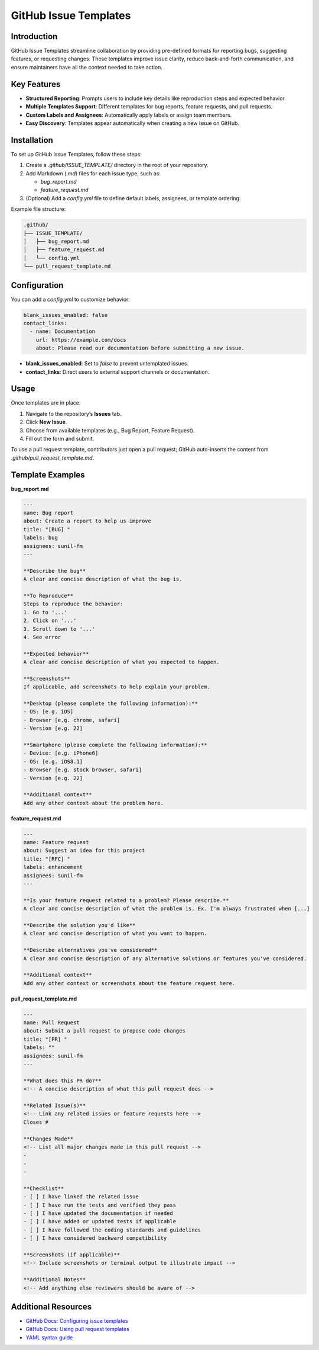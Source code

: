 ======================
GitHub Issue Templates
======================

Introduction
============

GitHub Issue Templates streamline collaboration by providing pre-defined formats for reporting bugs, suggesting features, or requesting changes. These templates improve issue clarity, reduce back-and-forth communication, and ensure maintainers have all the context needed to take action.

Key Features
============

- **Structured Reporting**: Prompts users to include key details like reproduction steps and expected behavior.
- **Multiple Templates Support**: Different templates for bug reports, feature requests, and pull requests.
- **Custom Labels and Assignees**: Automatically apply labels or assign team members.
- **Easy Discovery**: Templates appear automatically when creating a new issue on GitHub.

Installation
============

To set up GitHub Issue Templates, follow these steps:

1. Create a `.github/ISSUE_TEMPLATE/` directory in the root of your repository.
2. Add Markdown (`.md`) files for each issue type, such as:

   - `bug_report.md`
   - `feature_request.md`

3. (Optional) Add a `config.yml` file to define default labels, assignees, or template ordering.

Example file structure:

.. code-block:: bash

   .github/
   ├── ISSUE_TEMPLATE/
   │   ├── bug_report.md
   │   ├── feature_request.md
   │   └── config.yml
   └── pull_request_template.md

Configuration
=============

You can add a `config.yml` to customize behavior:

.. code-block:: yaml

   blank_issues_enabled: false
   contact_links:
     - name: Documentation
       url: https://example.com/docs
       about: Please read our documentation before submitting a new issue.

- **blank_issues_enabled**: Set to `false` to prevent untemplated issues.
- **contact_links**: Direct users to external support channels or documentation.

Usage
=====

Once templates are in place:

1. Navigate to the repository’s **Issues** tab.
2. Click **New Issue**.
3. Choose from available templates (e.g., Bug Report, Feature Request).
4. Fill out the form and submit.

To use a pull request template, contributors just open a pull request; GitHub auto-inserts the content from `.github/pull_request_template.md`.

Template Examples
=================

**bug_report.md**

.. code-block:: markdown

   ---
   name: Bug report
   about: Create a report to help us improve
   title: "[BUG] "
   labels: bug
   assignees: sunil-fm
   ---

   **Describe the bug**
   A clear and concise description of what the bug is.

   **To Reproduce**
   Steps to reproduce the behavior:
   1. Go to '...'
   2. Click on '...'
   3. Scroll down to '...'
   4. See error

   **Expected behavior**
   A clear and concise description of what you expected to happen.

   **Screenshots**
   If applicable, add screenshots to help explain your problem.

   **Desktop (please complete the following information):**
   - OS: [e.g. iOS]
   - Browser [e.g. chrome, safari]
   - Version [e.g. 22]

   **Smartphone (please complete the following information):**
   - Device: [e.g. iPhone6]
   - OS: [e.g. iOS8.1]
   - Browser [e.g. stock browser, safari]
   - Version [e.g. 22]

   **Additional context**
   Add any other context about the problem here.

**feature_request.md**

.. code-block:: markdown

   ---
   name: Feature request
   about: Suggest an idea for this project
   title: "[RFC] "
   labels: enhancement
   assignees: sunil-fm
   ---

   **Is your feature request related to a problem? Please describe.**
   A clear and concise description of what the problem is. Ex. I'm always frustrated when [...]

   **Describe the solution you'd like**
   A clear and concise description of what you want to happen.

   **Describe alternatives you've considered**
   A clear and concise description of any alternative solutions or features you've considered.

   **Additional context**
   Add any other context or screenshots about the feature request here.

**pull_request_template.md**

.. code-block:: markdown

   ---
   name: Pull Request
   about: Submit a pull request to propose code changes
   title: "[PR] "
   labels: ""
   assignees: sunil-fm
   ---

   **What does this PR do?**
   <!-- A concise description of what this pull request does -->

   **Related Issue(s)**
   <!-- Link any related issues or feature requests here -->
   Closes #

   **Changes Made**
   <!-- List all major changes made in this pull request -->
   -
   -
   -

   **Checklist**
   - [ ] I have linked the related issue
   - [ ] I have run the tests and verified they pass
   - [ ] I have updated the documentation if needed
   - [ ] I have added or updated tests if applicable
   - [ ] I have followed the coding standards and guidelines
   - [ ] I have considered backward compatibility

   **Screenshots (if applicable)**
   <!-- Include screenshots or terminal output to illustrate impact -->

   **Additional Notes**
   <!-- Add anything else reviewers should be aware of -->

Additional Resources
====================

- `GitHub Docs: Configuring issue templates <https://docs.github.com/en/issues/tracking-your-work-with-issues/creating-issue-templates-for-your-repository>`_
- `GitHub Docs: Using pull request templates <https://docs.github.com/en/pull-requests/using-templates-to-encourage-useful-issues-and-pull-requests>`_
- `YAML syntax guide <https://yaml.org/spec/>`_

